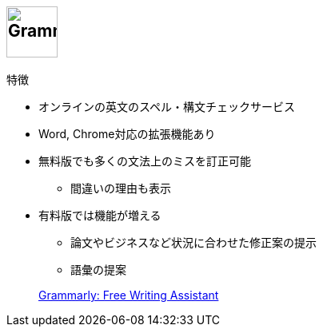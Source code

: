 
== image:https://dy6j70a9vs3v1.cloudfront.net/funnel_wap/static/files/997ea3a3690bda688b2a6d7407bb5eb9/logo.svg[Grammarly, height=64] 

.特徴
* オンラインの英文のスペル・構文チェックサービス
* Word, Chrome対応の拡張機能あり
* 無料版でも多くの文法上のミスを訂正可能
  ** 間違いの理由も表示
* 有料版では機能が増える
  ** 論文やビジネスなど状況に合わせた修正案の提示
  ** 語彙の提案

> https://www.grammarly.com/[Grammarly: Free Writing Assistant] 